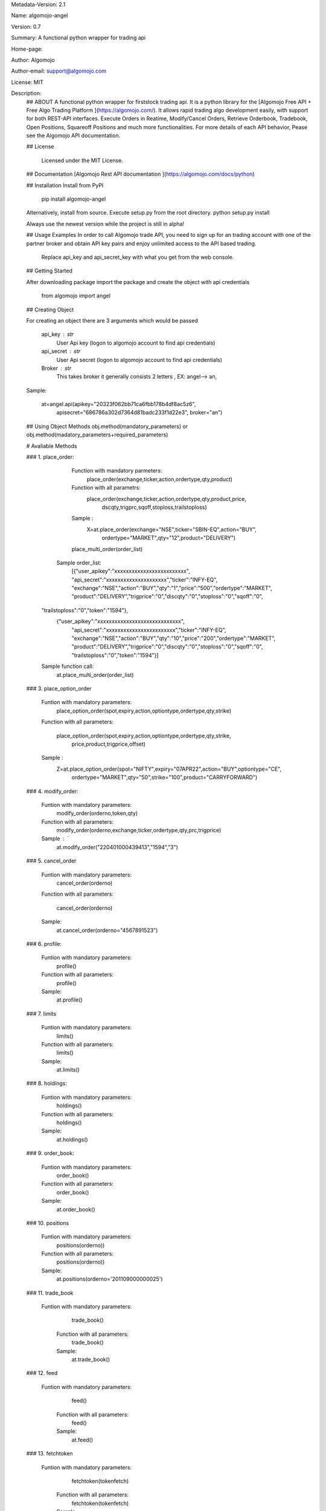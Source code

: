 
Metadata-Version: 2.1

Name: algomojo-angel

Version: 0.7

Summary: A functional python wrapper for  trading api

Home-page: 

Author: Algomojo

Author-email: support@algomojo.com

License: MIT

Description: 
        ## ABOUT
        A functional python wrapper for firststock trading api.
        It is a python library for the [Algomojo Free API + Free Algo Trading Platform ](https://algomojo.com/). 
        It allows rapid trading algo development easily, with support for both REST-API interfaces. 
        Execute Orders in Reatime, Modify/Cancel Orders, Retrieve Orderbook, Tradebook, Open Positions, Squareoff Positions and much more functionalities. 
        For more details of each API behavior, Pease see the Algomojo API documentation.
        
        
        ## License
        
         Licensed under the MIT License.

        
        ## Documentation
        [Algomojo Rest API documentation ](https://algomojo.com/docs/python)
        
        
        
        
        ## Installation
        Install from PyPI
        
        	pip install algomojo-angel
        
        Alternatively, install from source. Execute setup.py from the root directory.
        python setup.py install
        
        Always use the newest version while the project is still in alpha!
        
        
        ## Usage Examples
        In order to call Algomojo trade API, you need to sign up for an trading account with one of the partner broker and obtain API key pairs and enjoy unlimited access to the API based trading.
         Replace api_key and api_secret_key with what you get from the web console.
        
        
        
        
        ## Getting Started
        
        After downloading package import the package and create the object with api credentials
        
        
        	from algomojo import angel
        
        
        
        
        
        ## Creating  Object
        
        For creating an object there are 3 arguments which would be passed
        
                 api_key : str
                     User Api key (logon to algomojo account to find api credentials)
                 api_secret : str
                     User Api secret (logon to algomojo account to find api credentials)
                 Broker : str
                     This takes broker it generally consists 2 letters , EX: angel--> an,
        
        Sample:
        	
        	at=angel.api(apikey="20323f062bb71ca6fbb178b4df8ac5z6",
        		    apisecret="686786a302d7364d81badc233f1d22e3",
        		    broker="an")
        
        
        
        
        
        
        ## Using Object Methods
        obj.method(mandatory_parameters)  or obj.method(madatory_parameters+required_parameters)
        
        
        # Avaliable Methods
        	
        ### 1. place_order:  
        
        		Function with mandatory parmeters: 
        				place_order(exchange,ticker,action,ordertype,qty,product)
        		
        		Function with all parametrs:       
        				place_order(exchange,ticker,action,ordertype,qty,product,price,
						dscqty,trigprc,sqoff,stoploss,trailstoploss)
                 	 
                        Sample :        
        				X=at.place_order(exchange="NSE",ticker="SBIN-EQ",action="BUY",
						ordertype="MARKET",qty="12",product="DELIVERY")
        
        		place_multi_order(order_list)

	            Sample order_list: 
	             [{"user_apikey":"xxxxxxxxxxxxxxxxxxxxxxxxx",
	             "api_secret":"xxxxxxxxxxxxxxxxxxxxx","ticker":"INFY-EQ",
	             "exchange":"NSE","action":"BUY","qty":"1","price":"500","ordertype":"MARKET",
	             "product":"DELIVERY","trigprice":"0","discqty":"0","stoploss":"0","sqoff":"0",
                 "trailstoploss":"0","token":"1594"},
		           {"user_apikey":"xxxxxxxxxxxxxxxxxxxxxxxxxxxxx",
		             "api_secret":"xxxxxxxxxxxxxxxxxxxxxxxx","ticker":"INFY-EQ",
		             "exchange":"NSE","action":"BUY","qty":"10","price":"200","ordertype":"MARKET",
		             "product":"DELIVERY","trigprice":"0","discqty":"0","stoploss":"0","sqoff":"0",
		             "trailstoploss":"0","token":"1594"}]	

	         Sample function call:  
		         at.place_multi_order(order_list)
        
        ### 3. place_option_order
        
        		Funtion with mandatory parameters:  
        			     place_option_order(spot,expiry,action,optiontype,ordertype,qty,strike)
        		Function with all parameters: 
        		 
        		            place_option_order(spot,expiry,action,optiontype,ordertype,qty,strike,
							price,product,trigprice,offset)
        		
        		Sample :          
        		       Z=at.place_option_order(spot="NIFTY",expiry="07APR22",action="BUY",optiontype="CE",
						ordertype="MARKET",qty="50",strike="100",product="CARRYFORWARD")
        		
        ### 4. modify_order:
        
        		Funtion with mandatory parameters:  
        			     	modify_order(orderno,token,qty)
        		
        		Function with all parameters:
        		 	      	modify_order(orderno,exchange,ticker,ordertype,qty,prc,trigprice)
        		
        		Sample : `		   
        				at.modify_order("220401000439413","1594","3")
        		
        		
        		
        
        
        
        ### 5. cancel_order
        
        		Funtion with mandatory parameters:   
        				cancel_order(orderno)
        
        		Function with all parameters:          
        		
        				cancel_order(orderno)
        
        		Sample:             
        				at.cancel_order(orderno="4567891523")

        
        		
        
        ### 6. profile:
        
        		Funtion with mandatory parameters:   
        					profile()
        					
        		Function with all parameters:        
        					profile()
        					
        		Sample:                              
        					at.profile()
        					             
        
        ### 7. limits
        
        
        		Funtion with mandatory parameters:   
        					limits()
        					
        		Function with all parameters:        
        					limits()
        					
        	        Sample:                              
        					at.limits()
        		                                    
        
        
        
        
        
        ### 8. holdings: 
        
        		Funtion with mandatory parameters:   
        					holdings()
        					
        		Function with all parameters:       
        					holdings()
        					
        		Sample:                              
        					at.holdings()
        
        
        
        ### 9. order_book:
        
        
        		Funtion with mandatory parameters:   
        					order_book()
        		
        		Function with all parameters:        
        					order_book()
        					
        		Sample:                             
        					at.order_book()
        
        
        
        
        
        ### 10. positions
        
        
        		Funtion with mandatory parameters:   
        					positions(orderno))
        					
        		Function with all parameters:        
        					positions(orderno))
        					
        		Sample:                              
        					at.positions(orderno='201109000000025')
        
        
        
        
        ### 11. trade_book
                
             	Funtion with mandatory parameters:   
        					trade_book()
        					
        		Function with all parameters:        
        					trade_book()
        					
        		Sample:                              
        					at.trade_book()
        
                    
        					
        
        		
        		
        		
        
        
        
        
        ### 12. feed
                
             	Funtion with mandatory parameters:   
        					feed()
        					
        		Function with all parameters:        
        					feed()
        					
        		Sample:                              
        					at.feed()
        
        
        
        ### 13.  fetchtoken
                
             	Funtion with mandatory parameters:   
        					fetchtoken(tokenfetch)
        					
        		Function with all parameters:        
        					fetchtoken(tokenfetch)
        					
        		Sample:                              
        					at.fetchtoken(tokenfetch="2645")
        
       
    
         
        
        
        
        
        
Platform: UNKNOWN
Classifier: License :: OSI Approved :: MIT License
Classifier: Programming Language :: Python
Classifier: Programming Language :: Python :: 2
Classifier: Programming Language :: Python :: 3
Description-Content-Type: text/markdown
